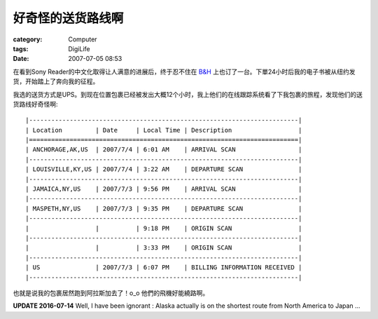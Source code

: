 ##################
好奇怪的送货路线啊
##################
:category: Computer
:tags: DigiLife
:date: 2007-07-05 08:53



在看到Sony Reader的中文化取得让人满意的进展后，终于忍不住在 `B&H <http://www.bhphotovideo.com/>`_ 上也订了一台。下單24小时后我的电子书被从纽约发货，开始踏上了奔向我的征程。

我选的送货方式是UPS。到现在位置包裹已经被发出大概12个小时，我上他们的在线跟踪系统看了下我包裹的旅程，发现他们的送货路线好奇怪啊::


   |-------------------------------------------------------------------------|
   | Location         | Date     | Local Time | Description                  |
   |=========================================================================|
   | ANCHORAGE,AK,US  | 2007/7/4 | 6:01 AM    | ARRIVAL SCAN                 |
   |-------------------------------------------------------------------------|
   | LOUISVILLE,KY,US | 2007/7/4 | 3:22 AM    | DEPARTURE SCAN               |
   |-------------------------------------------------------------------------|
   | JAMAICA,NY,US    | 2007/7/3 | 9:56 PM    | ARRIVAL SCAN                 |
   |-------------------------------------------------------------------------|
   | MASPETH,NY,US    | 2007/7/3 | 9:35 PM    | DEPARTURE SCAN               |
   |-------------------------------------------------------------------------|
   |                  |          | 9:18 PM    | ORIGIN SCAN                  |
   |-------------------------------------------------------------------------|
   |                  |          | 3:33 PM    | ORIGIN SCAN                  |
   |-------------------------------------------------------------------------|
   | US               | 2007/7/3 | 6:07 PM    | BILLING INFORMATION RECEIVED |
   |-------------------------------------------------------------------------|


也就是说我的包裹居然跑到阿拉斯加去了！o_o 他們的飛機好能繞路啊。

**UPDATE 2016-07-14** Well, I have been ignorant : Alaska actually is on the shortest route from North America to Japan ...
